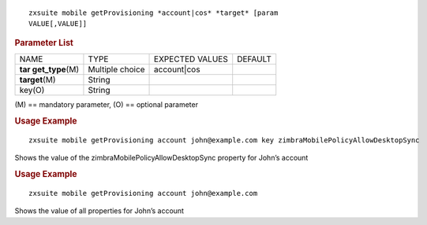 
::

   zxsuite mobile getProvisioning *account|cos* *target* [param
   VALUE[,VALUE]]

.. rubric:: Parameter List

+-----------------+-----------------+-----------------+-----------------+
| NAME            | TYPE            | EXPECTED VALUES | DEFAULT         |
+-----------------+-----------------+-----------------+-----------------+
| **tar           | Multiple choice | account|cos     |                 |
| get_type**\ (M) |                 |                 |                 |
+-----------------+-----------------+-----------------+-----------------+
| **target**\ (M) | String          |                 |                 |
+-----------------+-----------------+-----------------+-----------------+
| key(O)          | String          |                 |                 |
+-----------------+-----------------+-----------------+-----------------+

\(M) == mandatory parameter, (O) == optional parameter

.. rubric:: Usage Example

::

   zxsuite mobile getProvisioning account john@example.com key zimbraMobilePolicyAllowDesktopSync

Shows the value of the zimbraMobilePolicyAllowDesktopSync property for
John’s account

.. rubric:: Usage Example

::

   zxsuite mobile getProvisioning account john@example.com

Shows the value of all properties for John’s account
